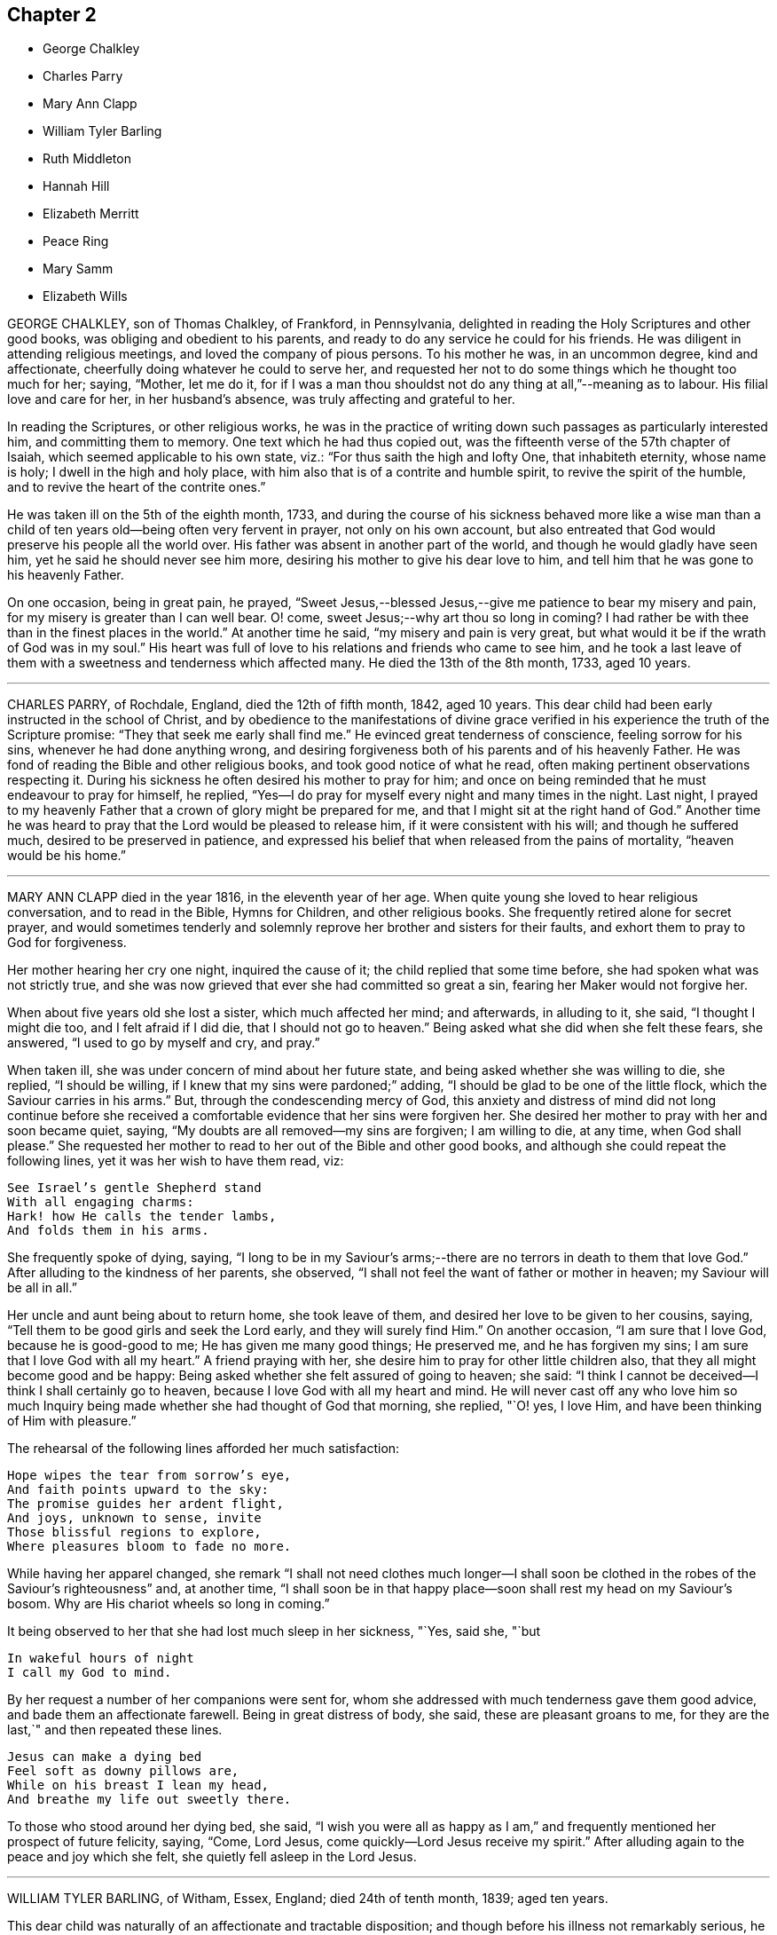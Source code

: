 == Chapter 2

[.chapter-synopsis]
* George Chalkley
* Charles Parry
* Mary Ann Clapp
* William Tyler Barling
* Ruth Middleton
* Hannah Hill
* Elizabeth Merritt
* Peace Ring
* Mary Samm
* Elizabeth Wills

GEORGE CHALKLEY, son of Thomas Chalkley, of Frankford, in Pennsylvania,
delighted in reading the Holy Scriptures and other good books,
was obliging and obedient to his parents,
and ready to do any service he could for his friends.
He was diligent in attending religious meetings, and loved the company of pious persons.
To his mother he was, in an uncommon degree, kind and affectionate,
cheerfully doing whatever he could to serve her,
and requested her not to do some things which he thought too much for her; saying,
"`Mother, let me do it,
for if I was a man thou shouldst not do any thing at all,`"--meaning as to labour.
His filial love and care for her, in her husband`'s absence,
was truly affecting and grateful to her.

In reading the Scriptures, or other religious works,
he was in the practice of writing down such passages as particularly interested him,
and committing them to memory.
One text which he had thus copied out,
was the fifteenth verse of the 57th chapter of Isaiah,
which seemed applicable to his own state, viz.: "`For thus saith the high and lofty One,
that inhabiteth eternity, whose name is holy; I dwell in the high and holy place,
with him also that is of a contrite and humble spirit,
to revive the spirit of the humble, and to revive the heart of the contrite ones.`"

He was taken ill on the 5th of the eighth month, 1733,
and during the course of his sickness behaved more like a wise man than
a child of ten years old--being often very fervent in prayer,
not only on his own account,
but also entreated that God would preserve his people all the world over.
His father was absent in another part of the world,
and though he would gladly have seen him, yet he said he should never see him more,
desiring his mother to give his dear love to him,
and tell him that he was gone to his heavenly Father.

On one occasion, being in great pain, he prayed,
"`Sweet Jesus,--blessed Jesus,--give me patience to bear my misery and pain,
for my misery is greater than I can well bear.
O! come, sweet Jesus;--why art thou so long in coming?
I had rather be with thee than in the finest places in the world.`"
At another time he said, "`my misery and pain is very great,
but what would it be if the wrath of God was in my soul.`"
His heart was full of love to his relations and friends who came to see him,
and he took a last leave of them with a sweetness and tenderness which affected many.
He died the 13th of the 8th month, 1733, aged 10 years.

[.asterism]
'''

CHARLES PARRY, of Rochdale, England, died the 12th of fifth month, 1842, aged 10 years.
This dear child had been early instructed in the school of Christ,
and by obedience to the manifestations of divine grace verified
in his experience the truth of the Scripture promise:
"`They that seek me early shall find me.`"
He evinced great tenderness of conscience, feeling sorrow for his sins,
whenever he had done anything wrong,
and desiring forgiveness both of his parents and of his heavenly Father.
He was fond of reading the Bible and other religious books,
and took good notice of what he read, often making pertinent observations respecting it.
During his sickness he often desired his mother to pray for him;
and once on being reminded that he must endeavour to pray for himself, he replied,
"`Yes--I do pray for myself every night and many times in the night.
Last night,
I prayed to my heavenly Father that a crown of glory might be prepared for me,
and that I might sit at the right hand of God.`"
Another time he was heard to pray that the Lord would be pleased to release him,
if it were consistent with his will; and though he suffered much,
desired to be preserved in patience,
and expressed his belief that when released from the pains of mortality,
"`heaven would be his home.`"

[.asterism]
'''

MARY ANN CLAPP died in the year 1816, in the eleventh year of her age.
When quite young she loved to hear religious conversation, and to read in the Bible,
Hymns for Children, and other religious books.
She frequently retired alone for secret prayer,
and would sometimes tenderly and solemnly reprove
her brother and sisters for their faults,
and exhort them to pray to God for forgiveness.

Her mother hearing her cry one night, inquired the cause of it;
the child replied that some time before, she had spoken what was not strictly true,
and she was now grieved that ever she had committed so great a sin,
fearing her Maker would not forgive her.

When about five years old she lost a sister, which much affected her mind;
and afterwards, in alluding to it, she said, "`I thought I might die too,
and I felt afraid if I did die, that I should not go to heaven.`"
Being asked what she did when she felt these fears, she answered,
"`I used to go by myself and cry, and pray.`"

When taken ill, she was under concern of mind about her future state,
and being asked whether she was willing to die, she replied, "`I should be willing,
if I knew that my sins were pardoned;`" adding,
"`I should be glad to be one of the little flock,
which the Saviour carries in his arms.`"
But, through the condescending mercy of God,
this anxiety and distress of mind did not long continue before she received
a comfortable evidence that her sins were forgiven her.
She desired her mother to pray with her and soon became quiet, saying,
"`My doubts are all removed--my sins are forgiven; I am willing to die, at any time,
when God shall please.`"
She requested her mother to read to her out of the Bible and other good books,
and although she could repeat the following lines, yet it was her wish to have them read,
viz:

[verse]
____
See Israel`'s gentle Shepherd stand
With all engaging charms:
Hark! how He calls the tender lambs,
And folds them in his arms.
____

She frequently spoke of dying, saying,
"`I long to be in my Saviour`'s arms;--there are
no terrors in death to them that love God.`"
After alluding to the kindness of her parents, she observed,
"`I shall not feel the want of father or mother in heaven;
my Saviour will be all in all.`"

Her uncle and aunt being about to return home, she took leave of them,
and desired her love to be given to her cousins, saying,
"`Tell them to be good girls and seek the Lord early, and they will surely find Him.`"
On another occasion, "`I am sure that I love God, because he is good-good to me;
He has given me many good things; He preserved me, and he has forgiven my sins;
I am sure that I love God with all my heart.`"
A friend praying with her, she desire him to pray for other little children also,
that they all might become good and be happy:
Being asked whether she felt assured of going to heaven; she said:
"`I think I cannot be deceived--I think I shall certainly go to heaven,
because I love God with all my heart and mind.
He will never cast off any who love him so much Inquiry
being made whether she had thought of God that morning,
she replied, "`O! yes, I love Him, and have been thinking of Him with pleasure.`"

The rehearsal of the following lines afforded her much satisfaction:

[verse]
____
Hope wipes the tear from sorrow`'s eye,
And faith points upward to the sky:
The promise guides her ardent flight,
And joys, unknown to sense, invite
Those blissful regions to explore,
Where pleasures bloom to fade no more.
____

While having her apparel changed,
she remark "`I shall not need clothes much longer--I shall soon
be clothed in the robes of the Saviour`'s righteousness`" and,
at another time,
"`I shall soon be in that happy place--soon shall rest my head on my Saviour`'s bosom.
Why are His chariot wheels so long in coming.`"

It being observed to her that she had lost much sleep in her sickness, "`Yes, said she,
"`but

[verse]
____
In wakeful hours of night
I call my God to mind.
____

By her request a number of her companions were sent for,
whom she addressed with much tenderness gave them good advice,
and bade them an affectionate farewell.
Being in great distress of body, she said, these are pleasant groans to me,
for they are the last,`" and then repeated these lines.

[verse]
____
Jesus can make a dying bed
Feel soft as downy pillows are,
While on his breast I lean my head,
And breathe my life out sweetly there.
____

To those who stood around her dying bed, she said,
"`I wish you were all as happy as I am,`" and frequently
mentioned her prospect of future felicity,
saying, "`Come, Lord Jesus, come quickly--Lord Jesus receive my spirit.`"
After alluding again to the peace and joy which she felt,
she quietly fell asleep in the Lord Jesus.

[.asterism]
'''

WILLIAM TYLER BARLING, of Witham, Essex, England; died 24th of tenth month, 1839;
aged ten years.

This dear child was naturally of an affectionate and tractable disposition;
and though before his illness not remarkably serious,
he showed at times much tenderness of conscience When between five and six years of age,
on returning one evening from a visit, his mother observed him appear dejected,
and asked him if he had been good.
He said, "`No; please take me to (naming a friend.) I am so unhappy;
I met with an accident, and did not tell her; I cannot go to bed.`"
His mother went with him, and he directly told the friend what he had done,
and asked her to excuse him.
When he returned home and was put to bed, he told his mother he was very sorry,
and hoped he should not make her unhappy any more.
May those little children who read this account, be induced to follow his example.

A short time before he was confined to his couch,
he lost a little friend to whom he had been much attached;
and whose illness and death made a deep and lasting impression upon his mind.
At about seven years of age, he was visited by severe illness;
it was succeeded by a spine complaint, which, with little exception,
confined him for nearly four years to his bed or couch.
During this period his sufferings were at times very great;
but it pleased his heavenly Father to render this affliction the
means of his becoming a remarkable instance of early piety.
He was made willing to bear his privations with cheerful patience,
and sweetness of spirit; evincing the sufficiency of divine grace, which enabled him,
while yet a little child, to love his Saviour;
and by his meek and quiet submission to pain and suffering,
to be a striking example to those around him.
He passed the greater part of his long confinement
in pursuing different branches of study,
and was particularly interested with books of geography, or of voyages and travels.
Those of a trifling and unedifying nature he invariably declined,
having no relish for them.
But his favourite occupation was reading the Holy Scriptures,
which was his constant daily practice as long as he had strength to do so.
He would have his Bible by his bedside, and read a portion to himself,
the first thing after he awoke in the morning,
unless he was interrupted by others being in the room;
in which case he would wait until he was left alone.
It was with difficulty he could manage to write, yet he occasionally penned memorandums,
a few of which are here inserted.

[.embedded-content-document]
--

Eighth month, 1836.--I have now begun to read the Scriptures regularly.
I trust Providence will enable me to understand what I read.

Eleventh month 26th.--I am eight years old today.
O God!
I should very much like to be a better boy, and more patient and good than I now am:
be pleased to help me, O Heavenly Father!

Third month, 1837.--I was born in Kensington, in the year 1828,
on the 26th of the Eleventh month.
I lost my father when I was about two years old.
Some months after he died, we went to Witham, and from thence to Colchester,
where we now reside.
I have one brother; and my dear mother keeps a school.
I have been more than a year in bed; I am very happy.

Eighth month 1st.--What is life?
`'tis but a vapour, soon it vanishes away.

Eleventh month 26th.--I am nine years old today; I feel stronger than I did last year,
for which I hope I am thankful.
I trust it will please Providence to make me a good boy;
and willing patiently to bear and suffer what He thinks right.

Second month, 1838.--Rejoice evermore; pray without ceasing;
in everything give thanks; for this is the will of God in Christ Jesus concerning you.

Eleventh month 25th.--First-day; tomorrow will be my birthday.
Providence has been pleased to add many favours and mercies during the past year,
for which I hope to be thankful;
and I hope my Heavenly Father will enable me to resist the temptations of the evil one,
and also to spend this year better than the one which is past; and may myself,
and my dear mother, and brother, and everybody,
increase in all good things spoken of in the Bible.
And may it please, thee, O Heavenly Father! to protect and direct me,
in the way thou wouldst wish me to go, now and ever.

Twenty-seventh.--Our Saviour Jesus Christ said,
'`Suffer little children to come unto me;`' I hope I am one of those that come to him.

--

The last memorandum he penned was occasioned by reading Sewell`'s History of Friends,
in which he was much interested.
The memorandum was left unfinished, viz:

[.embedded-content-document]
--

Eighth month, 1839.--When reading the lives and sufferings of some of our ancient Friends,
I cannot help feeling sorry that we differ so much from them in manners and appearance;
and I am ready to fear that if we were called upon to bear--

--

Here he laid down his pen, but from the tenor of what he has written,
we may infer what he designed to add.
About this time he requested his mother to let his clothes be made plain,
thus showing his conscientious desire to do right, even in little things.

For some weeks prior to this, he had spent most of his time upon an inclined couch,
instead of lying on his back;
owing to this change his health had derived decided benefit,
and he was able to read and write with greater ease.
It was about this time that, one morning,
this beloved child requested his mother and the servant
to lead him to the side of the bed,
and leave him a short time, which they did.
On going again into the room, his mother found him on his knees in tears.
He directly said, "`Dear mother, I am sorry to make a display of what I have been doing,
but I am too weak to rise from my knees without assistance;
and I felt so overcome with the goodness of the Almighty in restoring me thus far,
that I dared not go down stairs until I had thanked him on my knees for all his blessings.`"
His health now so much improved,
that his mother ventured to indulge the hope of seeing him restored to his natural strength,
but Divine Providence had ordered otherwise; and having made him meet for a better world,
was pleased to call him early to enjoy his everlasting inheritance.
Whilst staying by the sea-side at Walton,
his brother and he were seized with scarlet fever.
At the commencement of his illness, he expressed his belief that he should not recover,
and though at times suffering most severe pain from the violence of the complaint,
as well as from the means used to subdue it,
he evinced an exemplary patience and submission.

About a week before his decease,
on his mother asking him if he thought he should recover, he said, "`No, dear mother!
I believe I am going to heaven.`"
On being asked if he wished to live, he said,
"`He had hoped to be a comfort and a support to his mother, and to do good,
but for nothing else.`"
Soon after, he told his mother to whom to give all his books; and then said, "`To thee,
dear mother, I give my Bible; I love that, and I love thee more than I can tell thee.`"
Many times, when sensible, he tried to read his Bible, but could not;
and when thus unable, from weakness, would request his mother to read to him.
Those about him frequently heard him praying for patience; and he several times said,
"`Don`'t grieve, dear mother, there are many more ill than me.`"
When suffering such extreme pain that he could hardly keep a limb still,
if his mother sat down and read a chapter from the Bible to him,
he was enabled to be calm and quiet; so strikingly did Divine grace,
in this interesting child, triumph over his bodily sufferings.

On First-day night, the 20th instant, on being asked if he felt comfortable, he said,
"`O yes! dear mother, I have nothing to do;
I have long thought my time in this world would be short; don`'t,
oh please don`'t grieve.
God will comfort thee; he makes me feel so happy.`"
On Second-day, he said sweetly, "`No more tears, no more sorrow,
no more crying,--all bliss.`"
Soon after, on being turned round, he looked at his mother with an imploring expression,
and said, "`Dear mother, let me go where angels go;
oh let me go where angels go,`" three times.
In the night he repeated the hymn, "`Go when the morning shineth,`" etc.
During Third-day he was drowsy; at night he asked his mother to sit on the bed,
and read to him, which she did.
Between one and two o`'clock, he became worse,
and requested his brother to be brought in, of whom he took a most affectionate leave,
as he did of his mother and an attendant.

On Fourth-day afternoon, the 23rd, the pain was as violent as nature seemed able to bear;
yet through all he continued patient, and requested those about him to be still.
When the pain was a little subsided, he called out: "`Oh, mother, mother!`"
On her going to him, he said very faintly, "`better now,`" and soon after added,
"`I am ready; oh, let me go where angels are.
Oh, please.
Heavenly Father, take me now!`"
In a little while, with his eyes turned upwards, he said with much earnestness, "`Oh,
yes, dear Joseph John, I am coming; it will soon, soon be over.`"
About seven o`'clock, on being told the servant was come to take leave of him,
he put out his hand, and said, "`Farewell, Mary, I am going; be a good girl; think of me:
read the Bible: and oh! really pray.`"

The difficulty of breathing now increased; he scarcely spoke till about twelve,
when he exclaimed, "`Farewell all; I am going to glory, glory, glory; please.
Heavenly Father, take me now!`"
For some time, those about him could only tell what he said,
by watching the movement of his lips.
At last he exclaimed, "`It is all over--victory! victory! victory!
Oh, holy!`"
Then his happy spirit departed from all pain and sorrow,
to be forever with his Lord and Saviour, who had so remarkably,
in the case of this beloved child,
exemplified the blessed effects resulting from obedience to his gracious invitation,
"`Suffer little children to come unto me, and forbid them not.`"
His remains were interred at Colchester, on the 27th,
in the same grave that contained his former little friend, Joseph John Cross.

[.asterism]
'''

RUTH MIDDLETON, daughter of Samuel and Rebecca Middleton, of London,
died of consumption in the twelfth year of her age.
She was a child of innocent and orderly deportment,
careful to live in the fear of the Lord, and when attacked with illness,
the fear of death was taken away and an evidence
mercifully granted that her sins were forgiven,
and a place prepared for her in the mansions of unfading bliss.

The prospect of parting with this beloved child was
a source of great affliction to her mother,
which Ruth observed, and on one occasion said to her, "`What is the matter,
my dear mother?
do not sorrow for me, I shall be happy.
It is the Lord`'s will that I am thus afflicted, and we must be contented.
Thou knowest that Abraham was willing to offer up his only son Isaac,
and thou dost not know, if thou couldst freely give me up,
but that the Lord might spare me a little longer to thee;
and if it be His good pleasure to take me to Himself,
His holy name be blessed forever.`"

Being asked how she was, she replied, "`But indifferent--yet I am well satisfied,
for it is the will of God that I am thus afflicted,--O, my dear mother,
I should be glad if thou couldst freely give me up.`"
When about to compose herself for sleep, she prayed thus,
"`Our Father which art in heaven, hallowed be thy name;
thy kingdom come,--thy will be done in me as it is in heaven--O, Sweet Lord Jesus,
feed me daily with the bread that comes down from heaven.
And, Lord, if it be thy will, grant that I may sleep to refresh this poor needy body;
but thou, Lord, knowest what I stand in need of, better than I can ask--Lord be with me,
and my father, and my mother, and brother.`"
On awaking from refreshing sleep, she gratefully acknowledged the favour,
and vocally returned thanks to her heavenly Father, saying,
"`blessed and raised be thy holy name, O, Father of life,
for thou hast heard my desires and answered me, for I have slept sweetly.`"

At another time she said, "`The Lord said to His followers,
"`Suffer little children to come unto me, and forbid them not,
for of such is the kingdom of heaven.
And if I be not happy, what will become of ungodly men and women,
for truly I am afraid of offending any body, for fear I should offend the Lord.`"
A friend expressing a hope that her mind was still directed to the Lord, she answered,
"`Although I can hardly speak, yet I think upon the Lord,
and He knows my thoughts and answers them.`"
Again, "`It will not be long before I shall be at rest and peace,
where there is no more pain to the body nor to the mind,
and where there is nothing but joy forevermore.
My dear mother, be willing to part with me, for I am willing to part with you all.
I am not at all concerned for myself, but for thee, my poor mother, who dost,
and wilt make thy bed a bed of tears for me.`"

Doubts being expressed as to her recovery, she answered with earnestness, "`O,
what the Lord pleases; for I am not afraid of death.
I never wronged any one of a pin, to my knowledge, nor loved to make excuses.
I never told a lie but once,--when I should have said yes, I said no,
which has been a great trouble to me; but the Lord, I hope,
will forgive me--for I called the maid and told her the truth.`"

The night before her decease, a friend having prayed with her, she remarked,
"`I understand well, and am inwardly refreshed.
I am sorry I cannot speak so that the friend could hear,
or else I would give an account of my inward peace
with the Lord.`"--Her voice was very weak and low;
but a few hours before her close, she was heard to pray thus, "`O, Lord,
withhold not thy tender mercies from me at the hour of death.
O, Lord,--let thy lovingkindness continually preserve me.`"
Soon after, "`I desire to slumber; but if I die before I awake,
I desire the Lord may receive my soul.`"

She was thankful for the tender care of her mother,
and took an affectionate leave of her, saying, "`Farewell, dear mother,
in the love of the Lord, farewell.`"
Then asked for her brother, and bidding him farewell, desired him to be a good boy.
Her father inquiring how she felt, she answered, "`I am just spent.
I am very easy and shall be very happy,--my body is full of pain,
but the angel of the Lord is with me, and His presence will forever preserve me.`"
She then took a last farewell of all her connections and friends present,
and peacefully departed to her everlasting rest in heaven.

[.asterism]
'''

HANNAH HILL, daughter of Richard Hill, of Philadelphia,
was endowed with good natural abilities, of an amiable and forgiving temper,
sober and courteous in her behaviour, and an example of piety,
humility and obedience to her parents.

When very young, her mind was visited by the spirit of Christ,
and being obedient to its requirings, she grew in grace and religious experience.
Her conversation was instructive, adorned with modesty, gravity, and good sense,
and free from any thing like levity or jesting.
She was fond of reading,
in which she spent much of her leisure time instead of running to play with other children;
and took particular delight in perusing the Holy Scriptures,
and other works of a serious character.
The circumspection and watchfulness of her conduct,
the solidity and innocence which clothed her mind, and the maturity of her judgment,
rendered her society pleasing to her acquaintances, and afforded a bright example,
both to the youth and those of riper age.

In her twelfth year, she was seized with a violent disease,
which increased so rapidly that in a few days her life was despaired
of Notwithstanding she had lived in so exemplary a manner,
yet, during the first few days of her sickness,
her mind was under great exercise respecting her future state; frequently exclaiming,
"`Am I prepared--am I prepared?
Oh! that I might die the death of the righteous,
and be numbered with those at the right hand.
O, Almighty God, prepare me for thy kingdom of glory.`"
She earnestly entreated those around her to help with their prayers,
that her passage out of time might be made easy.
A friend present kneeled down and prayed, during which time,
notwithstanding her extreme pain, she laid very still, with uplifted hands and eyes,
and appeared to be very attentive.

Soon after this, the conflict and anxiety of her mind was mercifully removed,
and in the assurance that her sins were forgiven and a mansion prepared for her in heaven,
she was very willing to die, saying to her father, "`I shall die,
and am now very willing;`" and after a little while prayed, "`O, most glorious God,
now give me patience, I beseech thee,
with humility to bear what it shall please thee to lay upon thy poor afflicted handmaid.`"
She now entirely made death her choice, and would often say,
she had rather die and go to God, than continue in this world of trouble; adding,
"`When will the messenger come?
O, hasten thy messenger!
Oh! that I could launch away like a boat that sails, so would I go to my dear brother,
who is gone to heaven before me.`"

Doctor Owen coming to visit her, she desired him to sit down by her, and said,
"`All the town knows thou art a good doctor; but I knew, from the beginning,
that I should die, and that all your endeavours would avail nothing.
The Lord hath hitherto given me patience, and I still pray to him for more,
that I may be enabled to hold out to the end; for my extremity of pain is very great.`"
She earnestly requested her parents to give her up freely to the will of God,
observing that it would be better both for them and for her to do so;
and when she thought she had prevailed, she added, "`Now I am easy in my mind.`"

Some of her attendants encouraging her with hopes of recovery, she said,
"`Why is there so much ado about me, who am but poor dust and ashes?
We are all but as clay, and must die.
I am going now, and another next day, and so, one after another,
the whole world passes away.`"
Taking leave of one of her friends,
who said he "`would see her again tomorrow,`" she replied, "`Thou mayest see me,
but I shall scarcely see thee any more--though I will not be positive--
God`'s will be done.`"
Observing that those about her were sorrowing at the prospect of her dissolution,
she inquired very sweetly, "`Why are you troubled and weep,
seeing I am going to a better place!
O, that the messenger would come--that my glass was run.`"

The acuteness and long continuance of her bodily sufferings
induced her to fear that the Lord was
offended with her, which was a source of additional suffering;
but it pleased her heavenly Father to remove these doubts which she thankfully acknowledged,
saying, "`I think the Lord has showed me that I do not bear all this for myself only.
Glory be to His infinite name, there is nothing can be compared to Him.`"
When the first day of the week came, she desired that her cousins might go to meeting;
"`for it may be, said she,
that the Lord will be displeased if all the family stay
at home,`" and she desired them "`not look on one another,
but to wait on God.`"

Her prayers were frequently put up to God,
humbly beseeching that He would be pleased to grant her patience,
and refresh her soul with living water which might spring up in her unto eternal life.
It pleased the Lord also to clothe her mind with entire resignation to His blessed will;
she often said, that she was freely given up to submit to it, whether for life or death;
and not long before her decease,
she told her father "`the Lord had assured her that she should be happy.`"
It was observed that such an assurance was comfortable indeed, "`Aye,`" said she,
"`this is matter of joy and rejoicing can my soul say by living experience.`"

Taking leave of her sister and a cousin, to whom she was tenderly attached, she said,
"`Dear sister, my desires are that thou mayest fear God; be dutiful to thy parents;
love truth, keep to meetings, and be an example of plainness.`"
To her cousin, "`Be a good boy; observe thy uncle`'s and aunt`'s advice,
and the Lord will bless thee.`"
She spoke several times respecting the manner of her interment,
desiring that certain persons might be invited, and commending her spirit to God, saying,
"`Glory--glory--glory`"--as with the sound of a hymn,
she triumphantly departed out of time,
and joined that happy company of redeemed children,
whose spirits always behold the face of our Father who is in heaven.

[.asterism]
'''

ELIZABETH MERRITT was born in Dutchess county, state of New York, in the fourth month,
1807.
She possessed an amiable and affectionate disposition,
and an extraordinary tenderness toward every animated object around her;
and being attentive both to the voice of heavenly
wisdom and the instructions of her care-takers,
she attained a remarkable judgment in spiritual as well as natural things.
Being fond of learning, she soon began to read and took great delight in her books,
often leaving the company of her little associates for the sake of perusing them.
Before she was five years of age, she had, of her own accord,
selected and committed to memory the speech of the apostle Paul before king Agrippa;
and having remarked to her parents, that she thought it a very extraordinary one,
she repeated to them the first twenty-two verses.
Thus early was her susceptible mind imbued with the love of the sacred volume.

When about nine years old she was taken ill and brought so low
that her life was despaired of While lying in extreme pain,
she frequently appeared to be engaged in supplication;
but her tongue was so much swollen that her words could not be distinctly understood.
She recovered from this attack, and as her bodily strength was renewed,
her faith seemed to be more firmly established on the "`Rock of ages,`" her deportment
manifesting that she was seeking a kingdom not of this world--that is an heavenly.
She was desirous of attending religious meetings, and her conduct when there,
was solid and exemplary,
and some who were older than herself have been reproved by her for misbehaving there,
as well as on other occasions.

She was taken ill at Friends`' boarding school at Nine Partners,
on the 29th of fourth month, 1818; and, as her disease appeared dangerous,
she was removed to the house of her uncle, and her parents sent for.
Upon their coming and finding her very ill, they were much affected, which she observed,
and said, "`O, mother, don`'t +++[+++weep.]
I want thee to be reconciled to thy lot,
be it what it may--it is what we all have to pass
through--I feel perfectly willing to die,
perfectly resigned.`"
A few hours after this,
she informed her mother that she did not feel so happy as in the morning,
and being asked the cause, replied, "`Oh! my sins--my sins!`"
She was then engaged in supplicating the throne of grace,
but in so low a tone of voice as not to be perfectly understood--there is cause, however,
to believe that He who hears the prayers of the sincere penitent,
was pleased to forgive her sins for Christ`'s sake,
who died for her and offered up his precious life a sacrifice for sinners.

The next day, she many times expressed her resignation to the divine will,
and on her mother`'s manifesting some uneasiness
that the doctor did not come so soon as was expected,
she said, "`There is but one Physician that can help me.`"
On third day morning her bodily distress was extreme,
and she several times remarked that "`her pain was greater than tongue could tell,
and if we knew how she felt, we would pity her`"--adding,
"`O mother--supplicate my heavenly Father to relieve
me from my pain`"--and in a few minutes after,
she was herself engaged in prayer for a considerable time,--the following,
is all that could be recollected--

[.embedded-content-document.prayer]
--

O, gracious Father! be pleased to relieve thy poor afflicted child,
and do with me what thou seest meet--Remember thy afflicted child,
who suffers more than tongue can express.
Please to look down upon me,
who am in thy hand and whom thou hast helped from time to time, as thou hast seen best.
O, merciful Father! look not on me alone,
but on all thy afflicted children wherever they are,--not
only on those who stand strewing their tears around my bed,
but on my dear brothers and sisters and the rest of the family who are at home.
I have been wonderfully tried since lying here, in looking around,
and freely strewing my tears on my pillow, for those dear children, the world over,
who are advancing toward their everlasting home,
without a knowledge of the blessed Truth;
and in prayer that they may not remain in darkness forever and ever.
O, gracious Father!
I pray thee remember my dear parents who are mourning by me.
Make them to rejoice in thy righteous Son, and crown their heads with glory.
O,
most merciful Father! be thou pleased to remember them while advancing in years--be
their strength in weakness and support them in all their trials,
for it is unto thee alone they have to look, both now and forevermore.

--

Addressing her parents, she said, "`Trust in the Lord and keep his commandments;
then will you be good examples to your children,
and be crowned with glory when your heads are covered with gray hairs.`"
To her brother, "`And now, my dear brother, let me impress upon thy mind this language,
'`Remember thy Creator in the days of thy youth.`' Now whilst thou hearest me speak,
stamp these words on thy heart: write them as with iron,
so that thou wilt remember them when we are separated, never to see each other more,
but in happiness, where I hope to see you all.
Remember me to my dear brothers and sisters at home,--tell
them what thou hast heard and seen--tell them,
from a sister that loves them, that they must be good children,
and then they will bring a crown of glory on themselves and their parents.
And do thou get the Bible, all thy leisure moments thou hast,
and read while thy little sisters and brothers are sitting by the fireside,
and not only read, but try to understand what thou readest,
so thou wilt be a help to them, and a bright shining light to others.
Try to help thy sisters out to meetings--and take thy little brothers,
one by one hand and the other by the other,
and lead them to meeting--not only go to meeting, but know what thou goest for,
and worship in spirit and truth--that thou and thy sisters and brothers,
may experience a being washed and purified in the blood of Jesus.`"

After this she appeared very quiet in mind,
manifesting entire resignation to the will of her heavenly Father,
whether in life or death; and taking leave of her relations,
she departed this life the 14th of 5th month, aged about eleven years.

[.asterism]
'''

PEACE RING died at Bedminster, near Bristol, England, the 12th of the 6th month, 1825,
aged eleven years.

His disposition was meek and affectionate,
which endeared him to his friends and relations.
In the beginning of the year 1825,
he was attacked with cough and hemorrhage from the lungs,
with other distressing symptoms indicating the approach of consumption,
yet as his sickness became worse,
he was mercifully favoured with increased resignation to the will of his heavenly Father.

On the 27th of the month, apprehending that he should not continue much longer,
he called the family to his bed side,
and in the most affectionate manner took leave of them all.
His mind appearing to be deeply affected on his own account,
he uttered the following prayer, "`O most gracious Being,
forgive all my sins which I have committed in this
wicked world:`" and then repeated the Lord`'s prayer:
adding "`I am going--pray for me, all of you pray for me.`"

At another time he expressed, "`O, that I may go to the mansions of rest--O,
thou most gracious Being thy will be done.`"
His sister expressing a belief that he would go to heaven, he said,
"`I hope I shall;`" hope the Lord has forgiven my sins, and that I shall meet thee there,
in the presence of God.`"

Under all his bodily sufferings,
he evinced an extraordinary degree of resignation to the Lord`'s disposal, saying,
"`I will bear whatever the Lord chooses to lay upon me.`"
On one occasion he said,
"`Oh! that I had never told a lie to grieve that
great Being--Oh! that my sins may be forgiven;
gracious Father, take me to the realms of bliss.
O, most gracious Being, I am ready when thou mayest choose to take me.`"
A little after, in allusion to the heavenly kingdom,
and as if he had a foretaste of blessedness and felicity, he exclaimed,
"`O that beautiful place where peace reigns and happy spirits dwell!`"

Some time after, he addressed his parents, "`O my dear father and mother,
I don`'t know how to give you up--but the Lord`'s will be
done--bless the Lord O my soul Hallelujah--praise the Lord!`"
Again, "`Heavenly Father, keep me--praise the Lord, O my soul!`"
On the following morning, he said to his brother,
"`The Lord can strengthen me if he chooses, but his will be done;
that great Being has answered my prayers.`"
Being told he was a God who not only heard but answered prayers, he replied,
"`I have found it so many times.`"
About two weeks after, he departed this life.

[.asterism]
'''

MARY SAMM +++[+++grand-daughter of William Dewsbury]
of Bedfordshire, aged about twelve years,
being taken unwell was under great concern of mind respecting the condition of her soul,
and frequently retired alone, weeping in secret before the Lord.
Her aunt observing this, inquired the cause, to which she replied,
"`I am troubled for want of a full assurance of my eternal
salvation,--not any one knows my exercise but the Lord alone,
what I have gone through since I came to Warwick.
It was begun before I came, but it was then small.
I thought I should not live long; and that, if I died,
I did not know whither my soul would go.
But I hope the Lord will give me satisfaction +++[+++herein]
before I die.
Though it is but hope, yet for this my soul shall praise His name forever.`"

Not long after this, she received a greater assurance of future happiness;
and some of her friends being in the chamber, she said to them,
"`I have been twice nigh unto death; but the Lord, in his tender mercy,
prolonged my days, that I might seek His face in the light of Christ,
and come to be acquainted with Him before I go hence.`"
Again, "`If this distemper does not abate, I must die;
but my soul shall go to eternal joy;
eternal and everlasting life and ace with my God forever.`"
At another time she said, "`They that live longest endure the greatest sorrow--therefore,
O Lord, if it be thy will, take me to thyself,
that my soul may rest in peace with thee.`"

On the following day, she desired all to withdraw from her room, that she might be alone;
and after a considerable time, her mother and grandfather went in again, when she said,
"`I have now received full satisfaction of my eternal salvation--it
is now done--it is now done--I am very willing to die,
that the Lord may glorify His name this day, in His will being done with me.`"
She frequently prayed to the Lord for his gracious assistance, saying, "`Help me,
O my God,
that I may praise thy holy name forever,`" and when one advised her to avoid speaking,
probably from a fear that the exertion might injure her, she said "`I shall die;
and I cannot but praise the name of the Lord whilst I have
a being,--I don`'t know how to praise Him enough.`"

Her grandfather inquiring how she felt, she answered,
"`I have had no rest tonight or today--I did not know but I should have died this +++[+++last]
night, but very hardly I got through it.
I shall die today--and a grave shall be made and my body put into it,
but my soul shall go into heavenly joy, and to everlasting peace.`"
Soon after expressing these words, being in a quiet and heavenly frame of spirit,
she yielded up her breath to Him who gave it,
and entered into that glorious rest which is prepared for the righteous.

[.asterism]
'''

ELIZABETH WILLS, daughter of Daniel Wills of New Jersey,
being attacked with severe illness was earnestly engaged in prayer to God,
that He would be pleased to be near by His holy spirit and
support her under the exercise and suffering which she endured.
Being mercifully favoured with an answer to her prayers,
she broke forth in grateful commemoration of the Lord`'s goodness, on this wise,
"`Now I am well--Lord God of power and glory! all power,
glory and honour be given to thee forever, amen!
Thou hast helped me--thou glorious God of life, thou hast eased my heart.
O, praises, and glory and honour be given to thee forever.
O, thou God of eternal glory,
what shall I say unto thee--all praises be given unto thy name,
for thou hast helped my soul:
praises forever be given unto thee--forever--and forever--Amen.`"

She expressed much more to the same import,
tending to the praise and glory of her Creator,
and indicating the gratitude and love which filled her heart or his mercies,
often saying, "`God is good; He hath touched my heart.
Now I am well; I feel no pain; I am willing to live, or I am willing to die.`"
She took an affectionate leave of her parents, brothers and sisters,
desiring that they might not improperly grieve at her removal;
and asked for a servant lad whom she knew to be negligent in his duty;
and he being absent, she requested to see him as soon as he came home.
On his return, she steadfastly looked on him and said,
"`God gave me much to speak last night and thou wast not here.
It were better for thee that thou shouldst walk with God.
Thou must die as well as I: thou must go down to the grave as well as I,
and if thou dost not do better thou shalt have torment, and I shall have peace.
It would be better for thee if thou wouldst walk with God.
Time that is past and gone cannot be recalled.
Is it not better for thee to do well than ill?`"
She died in great peace with the Lord, aged twelve years.
